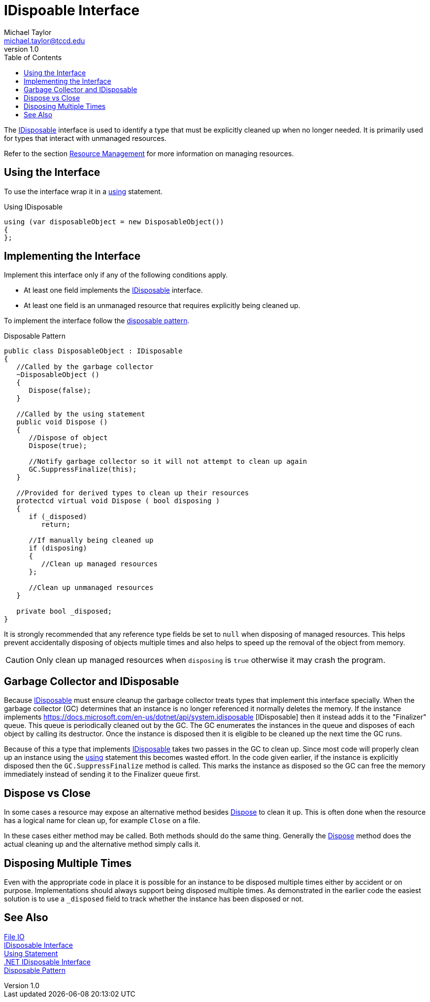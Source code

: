 = IDispoable Interface
Michael Taylor <michael.taylor@tccd.edu>
v1.0
:toc:

The https://docs.microsoft.com/en-us/dotnet/api/system.idisposable[IDisposable] interface is used to identify a type that must be explicitly cleaned up when no longer needed.
It is primarily used for types that interact with unmanaged resources.

Refer to the section link:resource-management.adoc[Resource Management] for more information on managing resources.

== Using the Interface 

To use the interface wrap it in a link:using-statement.adoc[using] statement.

.Using IDisposable
[source,csharp]
----
using (var disposableObject = new DisposableObject())
{
};
----

== Implementing the Interface

Implement this interface only if any of the following conditions apply.

- At least one field implements the https://docs.microsoft.com/en-us/dotnet/api/system.idisposable[IDisposable] interface.
- At least one field is an unmanaged resource that requires explicitly being cleaned up.

To implement the interface follow the https://docs.microsoft.com/en-us/dotnet/standard/garbage-collection/implementing-dispose[disposable pattern].

.Disposable Pattern
[source,csharp]
----
public class DisposableObject : IDisposable
{
   //Called by the garbage collector
   ~DisposableObject ()
   {
      Dispose(false);      
   }

   //Called by the using statement
   public void Dispose ()
   {
      //Dispose of object
      Dispose(true);

      //Notify garbage collector so it will not attempt to clean up again
      GC.SuppressFinalize(this);
   }

   //Provided for derived types to clean up their resources
   protectcd virtual void Dispose ( bool disposing )
   {
      if (_disposed)
         return;

      //If manually being cleaned up
      if (disposing)
      {
         //Clean up managed resources          
      };

      //Clean up unmanaged resources
   }

   private bool _disposed;
}
----

It is strongly recommended that any reference type fields be set to `null` when disposing of managed resources. 
This helps prevent accidentally disposing of objects multiple times and also helps to speed up the removal of the object from memory.

CAUTION: Only clean up managed resources when `disposing` is `true` otherwise it may crash the program.

== Garbage Collector and IDisposable

Because https://docs.microsoft.com/en-us/dotnet/api/system.idisposable[IDisposable] must ensure cleanup the garbage collector treats types that implement this interface specially.
When the garbage collector (GC) determines that an instance is no longer referenced it normally deletes the memory.
If the instance implements https://docs.microsoft.com/en-us/dotnet/api/system.idisposable [IDisposable] then it instead adds it to the "Finalizer" queue.
This queue is periodically cleaned out by the GC.
The GC enumerates the instances in the queue and disposes of each object by calling its destructor.
Once the instance is disposed then it is eligible to be cleaned up the next time the GC runs.

Because of this a type that implements https://docs.microsoft.com/en-us/dotnet/api/system.idisposable[IDisposable] takes two passes in the GC to clean up.
Since most code will properly clean up an instance using the link:using-statement.adoc[using] statement this becomes wasted effort.
In the code given earlier, if the instance is explicitly disposed then the `GC.SuppressFinalize` method is called.
This marks the instance as disposed so the GC can free the memory immediately instead of sending it to the Finalizer queue first.

== Dispose vs Close

In some cases a resource may expose an alternative method besides https://docs.microsoft.com/en-us/dotnet/api/system.idisposable.dispose[Dispose] to clean it up.
This is often done when the resource has a logical name for clean up, for example `Close` on a file.

In these cases either method may be called.
Both methods should do the same thing.
Generally the https://docs.microsoft.com/en-us/dotnet/api/system.idisposable.dispose[Dispose] method does the actual cleaning up and the alternative method simply calls it.

== Disposing Multiple Times

Even with the appropriate code in place it is possible for an instance to be disposed multiple times either by accident or on purpose.
Implementations should always support being disposed multiple times.
As demonstrated in the earlier code the easiest solution is to use a `_disposed` field to track whether the instance has been disposed or not.

== See Also

link:readme.adoc[File IO] +
link:interface-idisposable.adoc[IDisposable Interface] +
link:using-statement.adoc[Using Statement] +
https://docs.microsoft.com/en-us/dotnet/api/system.idisposable[.NET IDisposable Interface] +
https://docs.microsoft.com/en-us/dotnet/standard/garbage-collection/implementing-dispose[Disposable Pattern] +